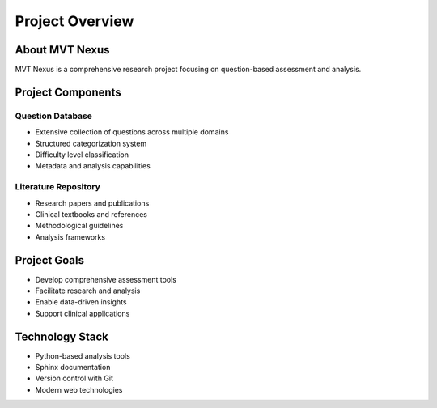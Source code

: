 Project Overview
===============

About MVT Nexus
--------------
MVT Nexus is a comprehensive research project focusing on question-based assessment and analysis.

Project Components
----------------

Question Database
~~~~~~~~~~~~~~~
* Extensive collection of questions across multiple domains
* Structured categorization system
* Difficulty level classification
* Metadata and analysis capabilities

Literature Repository
~~~~~~~~~~~~~~~~~~
* Research papers and publications
* Clinical textbooks and references
* Methodological guidelines
* Analysis frameworks

Project Goals
-----------
* Develop comprehensive assessment tools
* Facilitate research and analysis
* Enable data-driven insights
* Support clinical applications

Technology Stack
--------------
* Python-based analysis tools
* Sphinx documentation
* Version control with Git
* Modern web technologies
